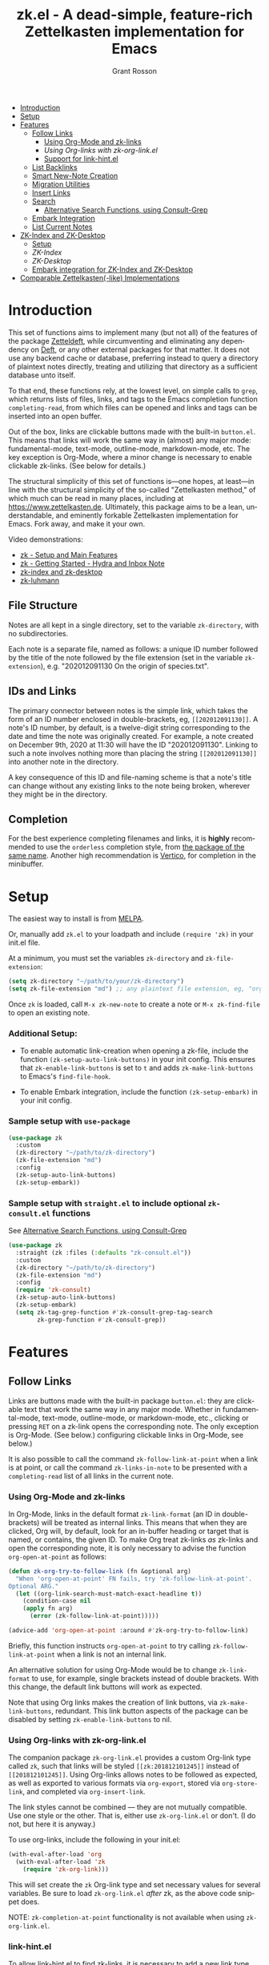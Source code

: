 #+title: zk.el - A dead-simple, feature-rich Zettelkasten implementation for Emacs
#+author: Grant Rosson
#+language: en

[[https://melpa.org/#/zk][file:https://melpa.org/packages/zk-badge.svg]]

- [[#introduction][Introduction]]
- [[#setup][Setup]]
- [[#features][Features]]
  - [[#follow-links][Follow Links]]
    - [[#using-org-mode-and-zk-links][Using Org-Mode and zk-links]]
    - [[using-org-links-with-zk-org-link.el][Using Org-links with zk-org-link.el]]
    - [[#link-hint.el][Support for link-hint.el]]
  - [[#list-backlinks][List Backlinks]]
  - [[#smart-new-note-creation][Smart New-Note Creation]]
  - [[#migration-utilities][Migration Utilities]]
  - [[#insert-links][Insert Links]]
  - [[#search][Search]]
    - [[#alternative-search-functions-using-consult-grep][Alternative Search Functions, using Consult-Grep]]
  - [[#embark-integration][Embark Integration]]
  - [[#list-current-notes][List Current Notes]]
- [[#zk-index-and-zk-desktop][ZK-Index and ZK-Desktop]]
  - [[#setup-1][Setup]]
  - [[zk-index][ZK-Index]]
  - [[zk-desktop][ZK-Desktop]]
  - [[#embark-integration-for-zk-index-and-zk-desktop][Embark integration for ZK-Index and ZK-Desktop]]
- [[#comparable-zettelkasten-like-implementations][Comparable Zettelkasten(-like) Implementations]]

* Introduction

This set of functions aims to implement many (but not all) of the features of
the package [[https://github.com/EFLS/zetteldeft/][Zetteldeft]], while circumventing and eliminating any dependency on
[[https://github.com/jrblevin/deft][Deft]], or any other external packages for that matter. It does not use any
backend cache or database, preferring instead to query a directory of
plaintext notes directly, treating and utilizing that directory as a
sufficient database unto itself.

To that end, these functions rely, at the lowest level, on simple calls to
=grep=, which returns lists of files, links, and tags to the Emacs completion
function =completing-read=, from which files can be opened and links and tags
can be inserted into an open buffer.

Out of the box, links are clickable buttons made with the built-in
=button.el=. This means that links will work the same way in (almost) any
major mode: fundamental-mode, text-mode, outline-mode, markdown-mode, etc.
The key exception is Org-Mode, where a minor change is necessary to enable
clickable zk-links. (See below for details.)

The structural simplicity of this set of functions is---one hopes, at
least---in line with the structural simplicity of the so-called "Zettelkasten
method," of which much can be read in many places, including at
https://www.zettelkasten.de. Ultimately, this package aims to be a lean,
understandable, and eminently forkable Zettelkasten implementation for Emacs.
Fork away, and make it your own.

Video demonstrations:
- [[https://www.youtube.com/watch?v=BixlUK4QTNk][zk - Setup and Main Features]]
- [[https://www.youtube.com/watch?v=oEgdJlojlU8][zk - Getting Started - Hydra and Inbox Note]]
- [[https://www.youtube.com/watch?v=7qNT87dphiA][zk-index and zk-desktop]]
- [[https://www.youtube.com/watch?v=O6iSV4pQQ5g][zk-luhmann]]

** File Structure

Notes are all kept in a single directory, set to the variable =zk-directory=,
with no subdirectories.

Each note is a separate file, named as follows: a unique ID number followed
by the title of the note followed by the file extension (set in the variable
=zk-extension=), e.g. "202012091130 On the origin of species.txt".

** IDs and Links

The primary connector between notes is the simple link, which takes the form
of an ID number enclosed in double-brackets, eg, =[[202012091130]]=. A note's
ID number, by default, is a twelve-digit string corresponding to the date and
time the note was originally created. For example, a note created on December
9th, 2020 at 11:30 will have the ID "202012091130". Linking to such a note
involves nothing more than placing the string =[[202012091130]]= into another
note in the directory.

A key consequence of this ID and file-naming scheme is that a note's title
can change without any existing links to the note being broken, wherever they
might be in the directory.

** Completion

For the best experience completing filenames and links, it is *highly*
recommended to use the =orderless= completion style, from [[https://github.com/oantolin/orderless][the package of the
same name]]. Another high recommendation is [[https://github.com/minad/vertico][Vertico]], for completion in the
minibuffer.

* Setup

The easiest way to install is from [[https://melpa.org/#/zk][MELPA]].

Or, manually add =zk.el= to your loadpath and include =(require 'zk)= in your
init.el file.

At a minimum, you must set the variables =zk-directory= and
=zk-file-extension=:

#+begin_src emacs-lisp
(setq zk-directory "~/path/to/your/zk-directory")
(setq zk-file-extension "md") ;; any plaintext file extension, eg, "org" or "txt"
#+end_src

Once =zk= is loaded, call =M-x zk-new-note= to create a note or =M-x zk-find-file= to
open an existing note.

*** Additional Setup:

- To enable automatic link-creation when opening a zk-file, include the function =(zk-setup-auto-link-buttons)= in your init config. This ensures that =zk-enable-link-buttons= is set to =t= and adds =zk-make-link-buttons= to Emacs's =find-file-hook=.

- To enable Embark integration, include the function =(zk-setup-embark)= in your init config.


*** Sample setup with =use-package=

#+begin_src emacs-lisp
(use-package zk
  :custom
  (zk-directory "~/path/to/zk-directory")
  (zk-file-extension "md")
  :config
  (zk-setup-auto-link-buttons)
  (zk-setup-embark))
#+end_src

*** Sample setup with =straight.el= to include optional =zk-consult.el= functions

See [[#alternative-search-functions-using-consult-grep][Alternative Search Functions, using Consult-Grep]]

#+begin_src emacs-lisp
(use-package zk
  :straight (zk :files (:defaults "zk-consult.el"))
  :custom
  (zk-directory "~/path/to/zk-directory")
  (zk-file-extension "md")
  :config
  (require 'zk-consult)
  (zk-setup-auto-link-buttons)
  (zk-setup-embark)
  (setq zk-tag-grep-function #'zk-consult-grep-tag-search
        zk-grep-function #'zk-consult-grep))
#+end_src

* Features

** Follow Links

Links are buttons made with the built-in package =button.el=: they are
clickable text that work the same way in any major mode. Whether in
fundamental-mode, text-mode, outline-mode, or markdown-mode, etc.,
clicking or pressing =RET= on a zk-link opens the corresponding note. The
only exception is Org-Mode. (See below.) configuring clickable links in
Org-Mode, see below.)

It is also possible to call the command =zk-follow-link-at-point=
when a link is at point, or call the command =zk-links-in-note= to be
presented with a =completing-read= list of all links in the current note.

*** Using Org-Mode and zk-links

In Org-Mode, links in the default format =zk-link-format= (an ID in
double-brackets) will be treated as internal links. This means that when they
are clicked, Org will, by default, look for an in-buffer heading or target
that is named, or contains, the given ID. To make Org treat zk-links /as/
zk-links and open the corresponding note, it is only necessary to advise the
function =org-open-at-point= as follows:

#+begin_src emacs-lisp
(defun zk-org-try-to-follow-link (fn &optional arg)
  "When 'org-open-at-point' FN fails, try 'zk-follow-link-at-point'.
Optional ARG."
  (let ((org-link-search-must-match-exact-headline t))
    (condition-case nil
	(apply fn arg)
      (error (zk-follow-link-at-point)))))

(advice-add 'org-open-at-point :around #'zk-org-try-to-follow-link)
#+end_src

Briefly, this function instructs =org-open-at-point= to try calling
=zk-follow-link-at-point= when a link is not an internal link.

An alternative solution for using Org-Mode would be to change
=zk-link-format= to use, for example, single brackets instead of double
brackets. With this change, the default link buttons will work as expected.

Note that using Org links makes the creation of link buttons, via
=zk-make-link-buttons=, redundant. This link button aspects of the package
can be disabled by setting =zk-enable-link-buttons= to nil.

*** Using Org-links with zk-org-link.el

The companion package =zk-org-link.el= provides a custom Org-link type called
=zk=, such that links will be styled =[[zk:201812101245]]= instead of
=[[201812101245]]=. Using Org-links allows notes to be followed as expected,
as well as exported to various formats via =org-export=, stored via
=org-store-link=, and completed via =org-insert-link=.

The link styles cannot be combined --- they are not mutually compatible. Use
one style or the other. That is, either use =zk-org-link.el= or don't. (I do
not, but here it is anyway.)

To use org-links, include the following in your init.el:

 #+begin_src emacs-lisp
 (with-eval-after-load 'org
   (with-eval-after-load 'zk
     (require 'zk-org-link)))
 #+end_src

This will set create the =zk= Org-link type and set necessary values for
several variables. Be sure to load =zk-org-link.el= /after/ zk, as the above
code snippet does.

NOTE: =zk-completion-at-point= functionality is not available when using
=zk-org-link.el=.

*** link-hint.el

To allow link-hint.el to find zk-links, it is necessary to add a new
link type, as follows:

#+begin_src emacs-lisp
(defun zk-link-hint--zk-link-at-point-p ()
  "Return the id of the zk-link at point or nil."
  (thing-at-point-looking-at (zk-link-regexp)))

(defun zk-link-hint--next-zk-link (&optional bound)
  "Find the next zk-link.
Only search the range between just after the point and BOUND."
  (link-hint--next-regexp zk-id-regexp bound))

(eval-when-compile
  (link-hint-define-type 'zk-link
    :next #'zk-link-hint--next-zk-link
    :at-point-p #'zk-link-hint--zk-link-at-point-p
    :open #'zk-follow-link-at-point
    :copy #'kill-new))

(push 'link-hint-zk-link link-hint-types)
  #+end_src

** List Backlinks

Calling =zk-backlinks= in any note presents a list, with completion, of all
notes that contain at least one link to the current note.

** Smart New-Note Creation

The function =zk-new-note= prompts for a title and generates a unique ID
number for the new note based on the current date and time. A new file with
that ID and title will be created in the =zk-directory=.

*** New-Note Header and Backlink

The header of the new note is inserted by means of a function, the name of
which must be set to the variable =zk-new-note-header-function=.

The default header function, =zk-new-note-header=, behaves differently
depending on the context in which =zk-new-note= is initiated. If
=zk-new-note= is called within an existing note, from within the
=zk-directory=, the new note's header will contain a backlink to that note.
If =zk-new-note= is called from outside of the =zk-directory=, there are two
possible behaviors, depending on the setting of the variable
=zk-default-backlink=. If this variable is set to nil, the header of the new
note will contain no backlink. If this variable is set to an ID (as a
string), the header will contain a link and title corresponding with that ID.
This can be useful if the directory contains a something like a "home" note
or an "inbox" note.

*** Insert New-Note Link at Point of Creation

By default, a link to the new note, along with the new note's title, will be
placed at point wherever =zk-new-note= was called. This behavior can be
configured with the variable =zk-new-note-link-insert=: when set to =t=, a
link is always inserted; when set to =zk=, a link is inserted only when
=zk-new-note= is initiated inside an existing note in =zk-directory=; when
set to =ask=, the user is asked whether or not a link should be inserted;
when set to =nil=, a link is not inserted. Calling =zk-new-note= with a
prefix-argument will insert a link regardless of setting of
=zk-new-note-link-insert=.

*** ID Format

By default, the date/time of a generated ID only goes to the minute, though
this can be configured with the variable =zk-id-time-string-format=. In the
default case, however, if more than one note is created in the same minute,
the ID will be incremented by 1 until it is unique, allowing for rapid note
creation.

*** New-Note from Region

Finally, a new note can be created from a selected region of text. The
convention for this feature is that the first line of the region will be used
as the new note's title, while the subsequent lines will be used as the body,
with the exception of a single separator line between title and body. To
clarify, consider the following as the region selected swhen =zk-new-note= is
called:

#+begin_src emacs-lisp
On the origin of species

It is not knowledge we lack. What is missing is the courage to understand
what we know and to draw conclusions.
#+end_src

The title of the new note in this case will be "On the origin of species."
The body will be the two sentences that follow it. The empty line separating
title from body is necessary and should not be excluded.

Note: This behavior is derived from the behavior of an earlier, long-used
Zettelkasten implementation and it persists here by custom only. It would be
trivial to alter this function to behave perhaps more sensibly, for example
by using the selected region in its entirety as the body and prompting for a
title. For now, though, custom prevails.

** Migration Utilities

*** Insert Header

Calling the =zk-insert-header= command inserts a header by means of
=zk-new-note-header-function= based on the file name of the current buffer
into the current buffer.

This is useful if you migrated existing files into your =zk-directory= and
renamed them to the zk file name scheme.

You can change the suggested ID and title. Use the command
=zk-insert-header-and-rename= to rename the file name of the note afterwards.

** Insert Links

*** Insert Links via Function

Calling =zk-insert-link= presents a list, with completion, of all notes in
the =zk-directory=. By default this function inserts only the link itself,
like so: =[[202012091130]]=.

To insert both a link and title, either use a prefix-argument before calling
=zk-insert-link= or set the variable =zk-link-insert-title= to =t=, to always
insert link and title together. Note that when =zk-link-insert-title= is set
to =t=, calling =zk-insert-link= with a prefix-argument temporarily restores
the default behavior and inserts the link without a title.

To be prompted with a yes-or-no query, asking whether to insert a title with
the link or insert only a link by itself, set =zk-link-insert-title= to
=ask=. With this setting, a prefix-argument also restores the default
behavior of inserting only a link.

The format in which link and title are inserted can be configured with the
variable =zk-link-and-title-format=.

*** Completion-at-Point

This package includes a completion-at-point-function,
=zk-completion-at-point=, for inserting links. Completion candidates are
formatted as links followed by a title, i.e., =[[202012091130]] On the origin
of species=, such that typing =[[= will initiate completion. To enable this
functionality, add =zk-completion-at-point= function to
=completion-at-point-functions=, by evaluating the following:

=(add-hook 'completion-at-point-functions #'zk-completion-at-point 'append)=

Consider using [[https://github.com/minad/corfu][Corfu]] or [[https://github.com/company-mode/company-mode][Company]] as a convenient interface for such
completions.

** Search

*** Note Search

The default search behavior of =zk-search= calls the built-in function
=lgrep= to search for a regexp in all files in =zk-directory=. Results are
presented in a =grep= buffer.

The function =zk-find-file-by-full-text-search= presents, via
=completing-read=, a list of all files containing at least a single instance
of a give search string somewhere in the body of the note. Compare this to
=zk-file-file= which returns matches only from the filename.

*** Tag Search (and Insert)

There are two functions that query all notes in the =zk-directory= for tags
in following form: =#tag=. One of the functions, =zk-tag-search=, opens a
grep buffer listing all notes that contain the selected tag. The other
function, =zk-tag-insert=, inserts the selected tag into the current buffer.

*** Alternative Search Functions, using Consult-Grep 

The file =zk-consult.el= includes two alternative functions, for use with the
[[https://github.com/minad/consult][Consult]] package, that display the results using =completing-read=.

To use, make sure =Consult= is loaded, then load =zk-consult.el=, and set
the following variables accordingly:

#+begin_src emacs-lisp
(setq zk-grep-function 'zk-consult-grep)
(setq zk-tag-grep-function 'zk-consult-grep-tag-search)
#+end_src

** Embark Integration

This package includes support for [[https://github.com/oantolin/embark][Embark]], both on links-at-point and in the
minibuffer.

To enable Embark integration, evaluate the function =zk-setup-embark=. Include this
function in your config file to setup Embark integration on startup.

When Embark is loaded, calling =embark-act= on a zk-id at point makes
available the functions in the keymap =zk-id-map=. This is a convenient way
to follow links or to search for instances of the ID in all notes using
=zk-search=.

Calling =embark-act= in the minibuffer makes available the functions in
=zk-file-map=. This is a convenient way to open notes or insert links.

Additionally, note that because the function =zk-current-notes= uses
=read-buffer= by default, all Embark buffer actions are automatically
available through =embark-act=. This makes killing open notes a snap!

Last note: adding =zk-search= to other Embark keymaps is a convenient way to
search all notes for a given Embark target. Consider adding it to the
=embark-region-map=, for example, with a memorable keybinding --- like "z"!

** List Current Notes

The function =zk-current-notes= presents a list of all currently open notes.
Selecting a note opens it in the current frame.

The command can be set to use custom function, however, by setting the
variable =zk-current-note-function= to the name of a function.

One such function is available in =zk-consult.el=: =zk-consult-current-notes=
presents the list of current notes as a narrowed =consult-buffer-source=.
Note that this source can also be included in the primary =consult-buffer=
interface by adding =zk-consult-source= to list =consult-buffer-sources=.
(This is *not* done by default.)

* ZK-Index and ZK-Desktop

The package =zk-index.el= is a companion to =zk= that offers two buffer-based
interfaces for working with notes in your zk-directory.

For a video demonstration, see: https://youtu.be/7qNT87dphiA

** ZK-Index

This package is available on [[https://melpa.org/#/zk-index][MELPA]]. 

Sample setup with =use-package=:

#+begin_src emacs-lisp
(use-package zk-index
  :after zk
  :config
  (zk-index-setup-embark))
#+end_src

The function =zk-index= pops up a buffer listing of all note titles, each of
which is a clickable button. Clicking a title will pop the note into the above
window.

The ZK-Index buffer is in a major mode with a dedicated keymap:

#+begin_src emacs-lisp
(defvar zk-index-mode-map
  (let ((map (make-sparse-keymap)))
    (define-key map (kbd "n") #'zk-index-next-line)
    (define-key map (kbd "p") #'zk-index-previous-line)
    (define-key map (kbd "v") #'zk-index-view-note)
    (define-key map (kbd "o") #'other-window)
    (define-key map (kbd "f") #'zk-index-focus)
    (define-key map (kbd "s") #'zk-index-search)
    (define-key map (kbd "g") #'zk-index-query-refresh)
    (define-key map (kbd "d") #'zk-desktop-send-to-desktop)
    (define-key map (kbd "D") #'zk-desktop-switch-to-desktop)
    (define-key map (kbd "c") #'zk-index-current-notes)
    (define-key map (kbd "i") #'zk-index-refresh)
    (define-key map (kbd "S") #'zk-index-sort-size)
    (define-key map (kbd "M") #'zk-index-sort-modified)
    (define-key map (kbd "C") #'zk-index-sort-created)
    (define-key map (kbd "RET") #'zk-index-open-note)
    (define-key map (kbd "q") #'delete-window)
    (make-composed-keymap map tabulated-list-mode-map))
  "Keymap for ZK-Index buffer.")
#+end_src

*** Navigation

The keys =n= and =p= move the point to the next/previous index item,
previewing the note at point in the above window. (This previewing behavior
can be disabled by setting =zk-index-auto-scroll= to nil.) In contrast, using
=C-n= and =C-p= will move the point up and down the list without previewing
notes.

Pressing =v= (short for for 'view') on an index item will open the
corresponding note in =read-only-mode=, such that pressing =q= will quit the
buffer and return the point to the index. Pressing =RET= on an index item
will open the corresponding note the expected major mode.

*** Narrowing and Filtering

The key =f= (for 'focus') filters notes by matching a string in the note's TITLE. For
example, pressing =f= and entering the string "nature" will produce an index
of all notes with the word "nature" in their titles.

The focus feature is cumulative, so pressing =f= again and entering another
string, say, "climate," will narrow down the index down further, to notes
with the words "nature" and "climate" in the title.

The key 's' (for 'search') for filters notes by matching a string in their
full text. So, pressing =s= and entering the string "nature" will produce an
index of all notes that contain the word "nature" anywhere in the note
itself.

The search feature is also cumulative.

Moreover, focus and search can be combined: you can focus by title and then
search by content, or the other way around.

The key 'i' refreshes the index, canceling any filtering/narrowing, returning
all notes to the list.

*** Sorting

By default the index is sorted by time of last modification, with most
recently modified notes being sorted to the top of the index. The key =M=
(for 'modified') enacts this sorting method. 

The key =C= (for 'created') sorts the index by time of creation, with the
most recently created notes sorted to the top.

The key =S= (for 'size') sorts the index by size of note, with largest notes
sorted to the top.

** ZK-Desktop

The feature =zk-desktop= allows users to select and organize groups of notes
relevant to specific projects. The only necessary setup is setting a
directory for saved desktops. A convenient and unobtrusive option is to
simply use the =zk-directory= itself:

#+begin_src emacs-lisp
(use-package zk-desktop
  :after zk-index
  :config
  (zk-desktop-setup-embark)
  :custom
  (zk-desktop-directory zk-directory))
#+end_src

Think of =zk-desktop= as allowing you to achieve something like pulling
project-specific note cards from a physical file cabinet and laying them out
on a desktop in front of you, to be grouped and rearranged any way you like.
In this case, however, the "desktop" is a simple plaintext file saved in the
=zk-directory= and the "note cards" are just note titles, each a clickable
button, just like in =zk-index=.

In contrast to =zk-index=, all notes on a given desktop are selected and
placed there individually by the user, note-by-note, rather than en masse and
programmatically. Additionally, the notes placed on the desktop can be
rearranged, grouped, and commented on in-line.

It is possible to have several desktops at once, each an individual file, and
each corresponding to a different project. Use the function
=zk-desktop-select= to switch from working with one desktop to working
with another.

*** Working with notes on a desktop

The notes listed on in the zk-desktop buffer can be rearranged, a single note
can appear more than once, and the user can type on the desktop just like in
a normal buffer --- for example, to create headings or simply to type notes.

A zk-desktop buffers open in =fundamental-mode= by default, but this can be
changed by setting the variable =zk-desktop-major-mode= to the symbol
for a major mode. Consider setting this to =text-mode=, =outline-mode=, or
=org-mode=.

#+begin_src emacs-lisp
(setq zk-desktop-major-mode 'outline-mode)
#+end_src

*** Adding notes to a desktop

Each method of adding notes to the currently active desktop is accomplished
via the same function: =zk-desktop-send-to-desktop=.

When this function is called in the =zk-index= buffer itself, the note at
point is sent to the desktop. If several notes are selected in the index, all
notes in the active region are sent to the current deskop. This selection
feature is usefully combined with the focus/search feature of =zk-index=, to
allow for sending a lot of relevant notes to a desktop at once.

** Embark Integration for ZK-Index and ZK-Desktop

To enable integration with Embark, include =(zk-index-setup-embark)= and =(zk-desktop-setup-embark)= in your init config.

This setup allows all index and desktop items to be recognized as zk-id
Embark targets, making available all Embark actions in the =zk-id-map=.

The latter adds =zk-desktop-send-to-deskop= to =zk-id-map= and =zk-file-map=, to
facilitate sending files to desktop from the minibuffer or via =embark-act=
in the zk-index buffer.

Finally, calling =embark-export= on zk-files in the minibuffer will open a *new* ZK-Index buffer listing those files.

* Comparable Zettelkasten(-like) Implementations 

- _Emacs-based_
  - [[https://github.com/EFLS/zetteldeft][Zetteldeft]]
  - [[https://github.com/org-roam/org-roam][Org-Roam]]
  - [[https://git.sr.ht/~protesilaos/denote][Denote]]

- _Non-Emacs_
  - [[https://zettelkasten.de/the-archive/][The Archive]]
  - [[https://zettlr.com][Zettlr]]
  - [[https://roamresearch.com][Roam]]
  - [[https://obsidian.md][Obsidian]]

** Why not use one of these?

/You should/! They are great. I used each one of them for a least some time,
some for longer than others. At a certain point with each, however, I found
that I couldn't make them do exactly what I wanted. My sense, eventually, was
that the best implementation of a Zettelkasten is the one in which a user has
as much control as possible over its structure, over its behavior, and,
frankly, over its future viability. At first, this primarily meant using only
plaintext files --- no proprietary formats, no opaque databases. Eventually,
however, it also meant seeking out malleability and extensibility in the
means of dealing with those plaintext files, ie, in the software.

My best experiences in this regard were with "The Archive" and, after I
discovered Emacs, with "Zetteldeft." The former is highly extensible, largely
by virtue (at least at this point) of the macro editor "KeyboardMaestro,"
through which one can do nearly anything with a directory of text files, in
terms of editing, querying, inserting tags and links, etc. If I hadn't fallen
into Emacs, I would definitely still be using "The Archive" in combination
with "KeyboardMaestro." Little about my note-taking practices and preferences
has changed since I used "The Archive." As for "Zetteldeft," the notable
differences between it and the present package are only to be found
under-the-hood, so to speak. The only reason I'm not still using it is that,
over time, it became this.

